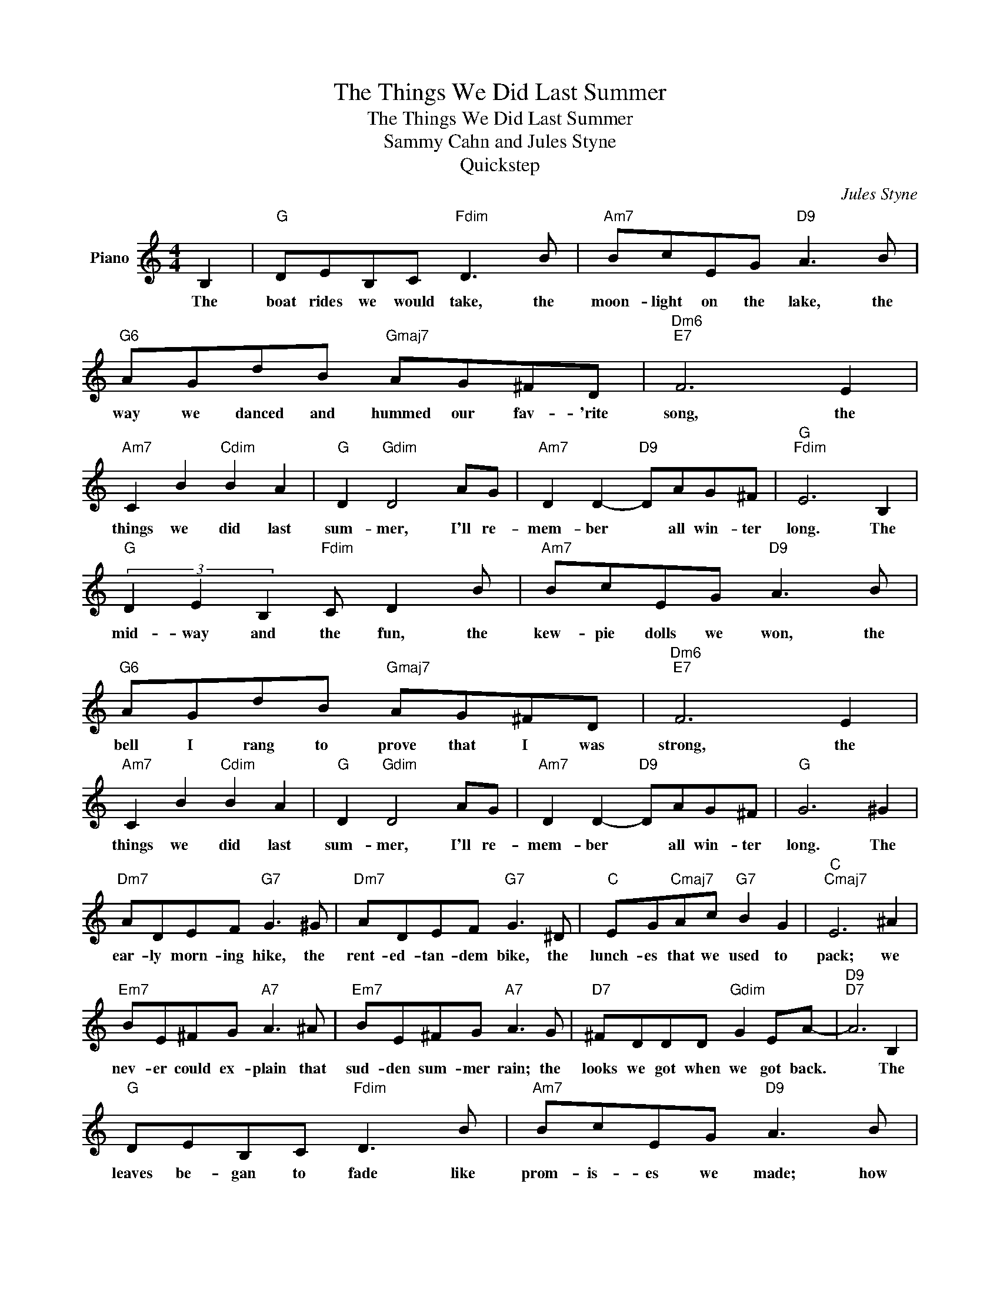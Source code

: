 X:1
T:The Things We Did Last Summer
T:The Things We Did Last Summer
T:Sammy Cahn and Jules Styne
T:Quickstep
C:Jules Styne
Z:All Rights Reserved
L:1/8
M:4/4
K:C
V:1 treble nm="Piano"
%%MIDI program 0
V:1
 B,2 |"G" DEB,C"Fdim" D3 B |"Am7" BcEG"D9" A3 B |"G6" AGdB"Gmaj7" AG^FD |"Dm6""E7" F6 E2 | %5
w: The|boat rides we would take, the|moon- light on the lake, the|way we danced and hummed our fav- 'rite|song, the|
"Am7" C2 B2"Cdim" B2 A2 |"G" D2"Gdim" D4 AG |"Am7" D2 D2-"D9" DAG^F |"G""Fdim" E6 B,2 | %9
w: things we did last|sum- mer, I'll re-|mem- ber * all win- ter|long. The|
"G" (3D2 E2 B,2"Fdim" C D2 B |"Am7" BcEG"D9" A3 B |"G6" AGdB"Gmaj7" AG^FD |"Dm6""E7" F6 E2 | %13
w: mid- way and the fun, the|kew- pie dolls we won, the|bell I rang to prove that I was|strong, the|
"Am7" C2 B2"Cdim" B2 A2 |"G" D2"Gdim" D4 AG |"Am7" D2 D2-"D9" DAG^F |"G" G6 ^G2 | %17
w: things we did last|sum- mer, I'll re-|mem- ber * all win- ter|long. The|
"Dm7" ADEF"G7" G3 ^G |"Dm7" ADEF"G7" G3 ^D |"C" EG"Cmaj7"Ac"G7" B2 G2 |"C""Cmaj7" E6 ^A2 | %21
w: ear- ly morn- ing hike, the|rent- ed- tan- dem bike, the|lunch- es that we used to|pack; we|
"Em7" BE^FG"A7" A3 ^A |"Em7" BE^FG"A7" A3 G |"D7" ^FDDD"Gdim" G2 EA- |"D9""D7" A6 B,2 | %25
w: nev- er could ex- plain that|sud- den sum- mer rain; the|looks we got when we got back.|* The|
"G" DEB,C"Fdim" D3 B |"Am7" BcEG"D9" A3 B |"G6" AGdB"Gmaj7" AG^FD |"Dm6""E7" F6 E2 | %29
w: leaves be- gan to fade like|prom- is- es we made; how|could a love that seemed so right go|wrong? The|
"Am7" C2 B2"Cdim" B2 A2 |"G" D2"Gdim" D4 BB |"Am7" B2 c2-"D9" cAG^F |"G" G6 z2 |] %33
w: things we did last|sum- mer, I'll re-|mem- ber * all win- ter|long.|

